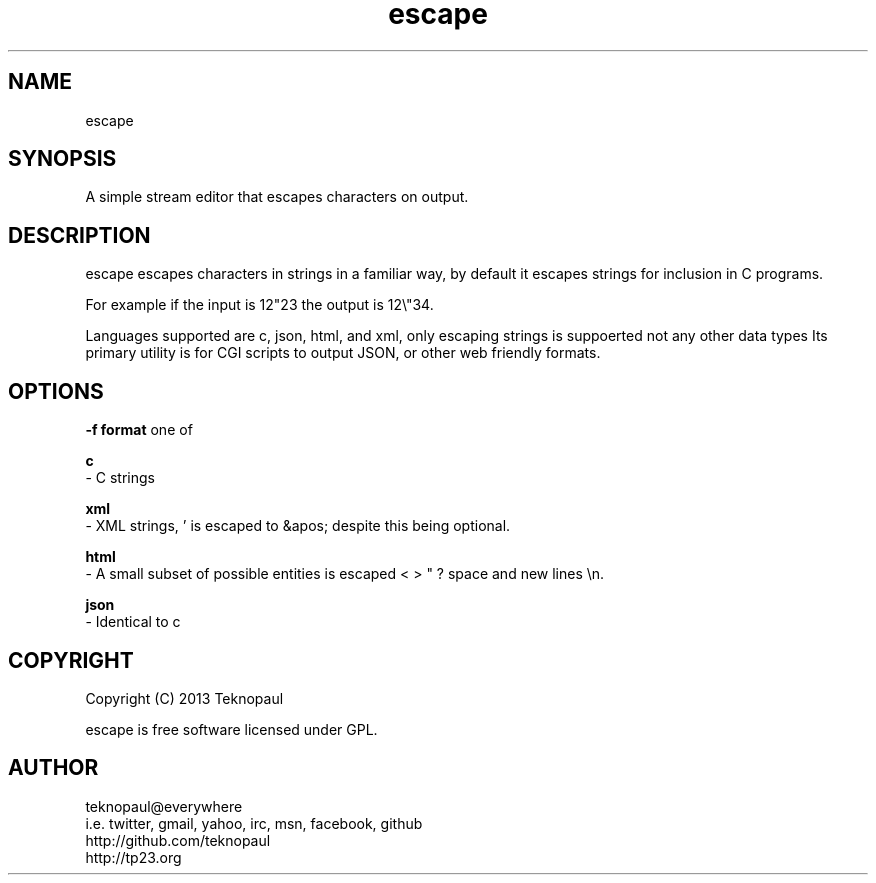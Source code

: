.TH escape 1 "copyleft teknopaul" escape "escape" 
.SH NAME
escape
.SH SYNOPSIS
A simple stream editor that escapes characters on output.
.SH DESCRIPTION
escape escapes characters in strings in a familiar way, by default it escapes strings for inclusion in C programs.
.PP
For example if the input is 12"23 the output is 12\\"34.
.PP
Languages supported are c, json, html, and xml, only escaping strings is suppoerted not any other data types
Its primary utility is for CGI scripts to output JSON, or other web friendly formats.
.PP
.SH OPTIONS
.B -f format
one of
.PP
.B c
 - C strings
.PP
.B xml 
 - XML strings, ' is escaped to &apos; despite this being optional.
.PP
.B html
 - A small subset of possible entities is escaped < > " ? space and new lines \\n.
.PP
.B json
 - Identical to c
.PP
.SH COPYRIGHT
Copyright (C) 2013 Teknopaul
.PP
escape is free software licensed under GPL.
.SH AUTHOR
.nf
teknopaul@everywhere  
  i.e. twitter, gmail, yahoo, irc, msn, facebook, github
http://github.com/teknopaul
http://tp23.org
.fi

